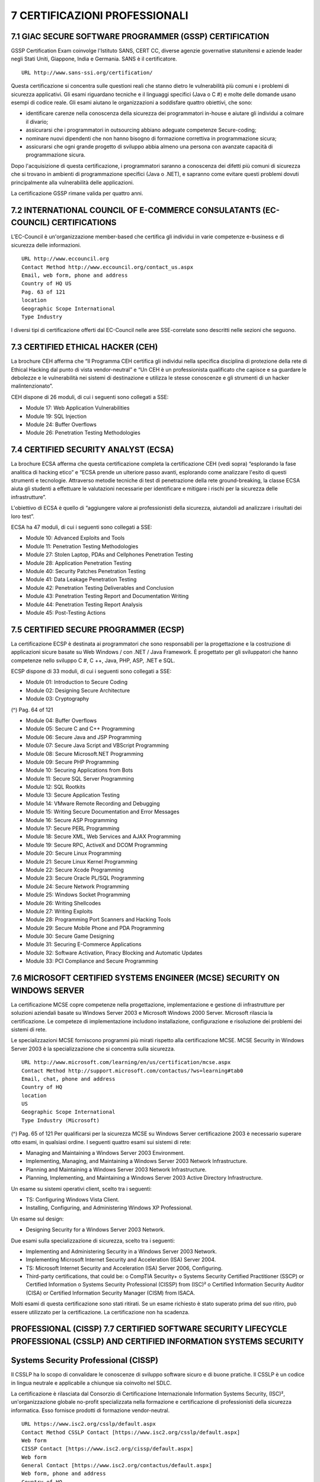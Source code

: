 .. _certificazioni-professionali:

7 CERTIFICAZIONI PROFESSIONALI
==============================

.. _giac-secure-software-programmer-gssp-certification:

7.1 GIAC SECURE SOFTWARE PROGRAMMER (GSSP) CERTIFICATION
--------------------------------------------------------

GSSP Certification Exam coinvolge l'Istituto SANS, CERT CC, diverse
agenzie governative statunitensi e aziende leader negli Stati Uniti,
Giappone, India e Germania. SANS è il certificatore.

::

   URL http://www.sans-ssi.org/certification/

Questa certificazione si concentra sulle questioni reali che stanno
dietro le vulnerabilità più comuni e i problemi di sicurezza
applicativi. Gli esami riguardano tecniche e il linguaggi specifici
(Java o C #) e molte delle domande usano esempi di codice reale. Gli
esami aiutano le organizzazioni a soddisfare quattro obiettivi, che
sono:

-  identificare carenze nella conoscenza della sicurezza dei
   programmatori in-house e aiutare gli individui a colmare il divario;

-  assicurarsi che i programmatori in outsourcing abbiano adeguate
   competenze Secure-coding;

-  nominare nuovi dipendenti che non hanno bisogno di formazione
   correttiva in programmazione sicura;

-  assicurarsi che ogni grande progetto di sviluppo abbia almeno una
   persona con avanzate capacità di programmazione sicura.

Dopo l'acquisizione di questa certificazione, i programmatori saranno a
conoscenza dei difetti più comuni di sicurezza che si trovano in
ambienti di programmazione specifici (Java o .NET), e sapranno come
evitare questi problemi dovuti principalmente alla vulnerabilità delle
applicazioni.

La certificazione GSSP rimane valida per quattro anni.

.. _international-council-of-e-commerce-consulatants-ec-council-certifications:

7.2 INTERNATIONAL COUNCIL OF E-COMMERCE CONSULATANTS (EC-COUNCIL) CERTIFICATIONS
--------------------------------------------------------------------------------

L'EC-Council è un'organizzazione member-based che certifica gli
individui in varie competenze e-business e di sicurezza delle
informazioni.

::

   URL http://www.eccouncil.org
   Contact Method http://www.eccouncil.org/contact_us.aspx
   Email, web form, phone and address
   Country of HQ US
   Pag. 63 of 121
   location
   Geographic Scope International
   Type Industry

I diversi tipi di certificazione offerti dal EC-Council nelle aree
SSE-correlate sono descritti nelle sezioni che seguono.

.. _certified-ethical-hacker-ceh:

7.3 CERTIFIED ETHICAL HACKER (CEH)
----------------------------------

La brochure CEH afferma che “Il Programma CEH certifica gli individui
nella specifica disciplina di protezione della rete di Ethical Hacking
dal punto di vista vendor-neutral” e “Un CEH è un professionista
qualificato che capisce e sa guardare le debolezze e le vulnerabilità
nei sistemi di destinazione e utilizza le stesse conoscenze e gli
strumenti di un hacker malintenzionato”.

CEH dispone di 26 moduli, di cui i seguenti sono collegati a SSE:

-  Module 17: Web Application Vulnerabilities

-  Module 19: SQL Injection

-  Module 24: Buffer Overflows

-  Module 26: Penetration Testing Methodologies

.. _certified-security-analyst-ecsa:

7.4 CERTIFIED SECURITY ANALYST (ECSA)
-------------------------------------

La brochure ECSA afferma che questa certificazione completa la
certificazione CEH (vedi sopra) “esplorando la fase analitica di hacking
etico” e “ECSA prende un ulteriore passo avanti, esplorando come
analizzare l'esito di questi strumenti e tecnologie. Attraverso metodie
tecniche di test di penetrazione della rete ground-breaking, la classe
ECSA aiuta gli studenti a effettuare le valutazioni necessarie per
identificare e mitigare i rischi per la sicurezza delle infrastrutture”.

L'obiettivo di ECSA è quello di “aggiungere valore ai professionisti
della sicurezza, aiutandoli ad analizzare i risultati dei loro test”.

ECSA ha 47 moduli, di cui i seguenti sono collegati a SSE:

-  Module 10: Advanced Exploits and Tools

-  Module 11: Penetration Testing Methodologies

-  Module 27: Stolen Laptop, PDAs and Cellphones Penetration Testing

-  Module 28: Application Penetration Testing

-  Module 40: Security Patches Penetration Testing

-  Module 41: Data Leakage Penetration Testing

-  Module 42: Penetration Testing Deliverables and Conclusion

-  Module 43: Penetration Testing Report and Documentation Writing

-  Module 44: Penetration Testing Report Analysis

-  Module 45: Post-Testing Actions

.. _certified-secure-programmer-ecsp:

7.5 CERTIFIED SECURE PROGRAMMER (ECSP)
--------------------------------------

La certificazione ECSP è destinata ai programmatori che sono
responsabili per la progettazione e la costruzione di applicazioni
sicure basate su Web Windows / con .NET / Java Framework. È progettato
per gli sviluppatori che hanno competenze nello sviluppo C #, C ++,
Java, PHP, ASP, .NET e SQL.

ECSP dispone di 33 moduli, di cui i seguenti sono collegati a SSE:

-  Module 01: Introduction to Secure Coding

-  Module 02: Designing Secure Architecture

-  Module 03: Cryptography

(^) Pag. 64 of 121

-  Module 04: Buffer Overflows

-  Module 05: Secure C and C++ Programming

-  Module 06: Secure Java and JSP Programming

-  Module 07: Secure Java Script and VBScript Programming

-  Module 08: Secure Microsoft.NET Programming

-  Module 09: Secure PHP Programming

-  Module 10: Securing Applications from Bots

-  Module 11: Secure SQL Server Programming

-  Module 12: SQL Rootkits

-  Module 13: Secure Application Testing

-  Module 14: VMware Remote Recording and Debugging

-  Module 15: Writing Secure Documentation and Error Messages

-  Module 16: Secure ASP Programming

-  Module 17: Secure PERL Programming

-  Module 18: Secure XML, Web Services and AJAX Programming

-  Module 19: Secure RPC, ActiveX and DCOM Programming

-  Module 20: Secure Linux Programming

-  Module 21: Secure Linux Kernel Programming

-  Module 22: Secure Xcode Programming

-  Module 23: Secure Oracle PL/SQL Programming

-  Module 24: Secure Network Programming

-  Module 25: Windows Socket Programming

-  Module 26: Writing Shellcodes

-  Module 27: Writing Exploits

-  Module 28: Programming Port Scanners and Hacking Tools

-  Module 29: Secure Mobile Phone and PDA Programming

-  Module 30: Secure Game Designing

-  Module 31: Securing E-Commerce Applications

-  Module 32: Software Activation, Piracy Blocking and Automatic Updates

-  Module 33: PCI Compliance and Secure Programming

.. _microsoft-certified-systems-engineer-mcse-security-on-windows-server:

7.6 MICROSOFT CERTIFIED SYSTEMS ENGINEER (MCSE) SECURITY ON WINDOWS SERVER
--------------------------------------------------------------------------

La certificazione MCSE copre competenze nella progettazione,
implementazione e gestione di infrastrutture per soluzioni aziendali
basate su Windows Server 2003 e Microsoft Windows 2000 Server. Microsoft
rilascia la certificazione. Le competeze di implementazione includono
installazione, configurazione e risoluzione dei problemi dei sistemi di
rete.

Le specializzazioni MCSE forniscono programmi più mirati rispetto alla
certificazione MCSE. MCSE Security in Windows Server 2003 è la
specializzazione che si concentra sulla sicurezza.

::

   URL http://www.microsoft.com/learning/en/us/certification/mcse.aspx
   Contact Method http://support.microsoft.com/contactus/?ws=learning#tab0
   Email, chat, phone and address
   Country of HQ
   location
   US
   Geographic Scope International
   Type Industry (Microsoft)

(^) Pag. 65 of 121 Per qualificarsi per la sicurezza MCSE su Windows
Server certificazione 2003 è necessario superare otto esami, in
qualsiasi ordine. I seguenti quattro esami sui sistemi di rete:

-  Managing and Maintaining a Windows Server 2003 Environment.

-  Implementing, Managing, and Maintaining a Windows Server 2003 Network
   Infrastructure.

-  Planning and Maintaining a Windows Server 2003 Network
   Infrastructure.

-  Planning, Implementing, and Maintaining a Windows Server 2003 Active
   Directory Infrastructure.

Un esame su sistemi operativi client, scelto tra i seguenti:

-  TS: Configuring Windows Vista Client.

-  Installing, Configuring, and Administering Windows XP Professional.

Un esame sul design:

-  Designing Security for a Windows Server 2003 Network.

Due esami sulla specializzazione di sicurezza, scelto tra i seguenti:

-  Implementing and Administering Security in a Windows Server 2003
   Network.

-  Implementing Microsoft Internet Security and Acceleration (ISA)
   Server 2004.

-  TS: Microsoft Internet Security and Acceleration (ISA) Server 2006,
   Configuring.

-  Third-party certifications, that could be: o CompTIA Security+ o
   Systems Security Certified Practitioner (SSCP) or Certified
   Information o Systems Security Professional (CISSP) from (ISC)² o
   Certified Information Security Auditor (CISA) or Certified
   Information Security Manager (CISM) from ISACA.

Molti esami di questa certificazione sono stati ritirati. Se un esame
richiesto è stato superato prima del suo ritiro, può essere utilizzato
per la certificazione. La certificazione non ha scadenza.

.. _professional-cissp-7.7-certified-software-security-lifecycle-professional-csslp-and-certified-information-systems-security:

PROFESSIONAL (CISSP) 7.7 CERTIFIED SOFTWARE SECURITY LIFECYCLE PROFESSIONAL (CSSLP) AND CERTIFIED INFORMATION SYSTEMS SECURITY
------------------------------------------------------------------------------------------------------------------------------

.. _systems-security-professional-cissp:

Systems Security Professional (CISSP)
-------------------------------------

Il CSSLP ha lo scopo di convalidare le conoscenze di sviluppo software
sicuro e di buone pratiche. Il CSSLP è un codice in lingua neutrale e
applicabile a chiunque sia coinvolto nel SDLC.

La certificazione è rilasciata dal Consorzio di Certificazione
Internazionale Information Systems Security, (ISC)², un'organizzazione
globale no-profit specializzata nella formazione e certificazione di
professionisti della sicurezza informatica. Esso fornisce prodotti di
formazione vendor-neutral.

::

   URL https://www.isc2.org/csslp/default.aspx
   Contact Method CSSLP Contact [https://www.isc2.org/csslp/default.aspx]
   Web form
   CISSP Contact [https://www.isc2.org/cissp/default.aspx]
   Web form
   General Contact [https://www.isc2.org/contactus/default.aspx]
   Web form, phone and address
   Country of HQ
   location
   US
   Geographic Scope International
   Type Industry (no profit)

In accordo al (ISC)², il CSSLP è progettato per:

-  Stabilire le migliori pratiche, al fine di limitare la proliferazione
   delle vulnerabilità di sicurezza che derivano da processi di sviluppo
   insufficienti

::

   Pag. 66 of 121

-  attestare la capacità professionista di mitigare i problemi di
   sicurezza e dei rischi che circondano lo sviluppo di applicazioni in
   tutto il SDLC, dalla specifica e progettazione alla realizzazione e
   manutenzione

I seguenti domini compongono il CSSLP Common Body of Knowledge (CBK),
che si concentra sulla necessità di integrare la sicurezza nel SDLC:

-  Secure Software Concepts: implicazioni di sicurezza nello sviluppo di
   software.

-  Secure Software Requirements: catturare i requisiti di sicurezza nei
   raccolta dei requisiti di fase

-  Secure Software Design: tradurre i requisiti di sicurezza in elementi
   di design di applicazioni

-  Secure Software Implementation/Coding: unit testing per la
   funzionalità sicurezza e la resilienza contro gli attacchi, e lo
   sviluppo di codice sicuro e sfruttare la mitigazione

-  Secure Software Testing: test integrati di quality assurance per la
   funzionalità sicurezza e la resilienza contro gli attacchi

-  Software Acceptance: implicazioni per la sicurezza in fase di
   accettazione del software

-  Software Deployment, Operations, Maintenance and Disposal: problemi
   di sicurezza intorno operazioni di steady-state e la gestione del
   software.

La qualificazione CSSLP è valida per tre anni, dopo di che deve essere
rinnovata. Può essere rinnovata rifacendo l'esame o, più comune, con
l'acquisizione di crediti formativi professionali (CPE).

Il CISSP, un altro programma di certificazione da (ISC)² con regole
simili, è destinato ai professionisti che sviluppano politiche e
procedure in materia di sicurezza delle informazioni.

.. _certified-information-security-auditor-cisa-and-certified-information-security-manager-cism:

7.8 CERTIFIED INFORMATION SECURITY AUDITOR (CISA) AND CERTIFIED INFORMATION SECURITY MANAGER (CISM)
---------------------------------------------------------------------------------------------------

Il CISA e CISM da ISACA sono certificazioni destinati al management IT
per convalidare le loro conoscenze in settori che vanno dalla governance
IT per la protezione del patrimonio informativo e il processo di
sviluppo. La sicurezza IT forma una gran parte di queste certificazioni,
ma non molta enfasi viene data all'Ingegneria Secure Software.

::

   URL https://www.isaca.org/
   Contact Method General Contact [http://www.isaca.org/About-ISACA/Contact-
   Us/Pages/default.aspx]
   Web form, phone and address
   Country of HQ
   location
   US
   Geographic Scope International
   Type Industry (no profit)

In accordo con ISACA, CISA è designata a ricoprire le seguenti aree:

-  The Process of Auditing Information Systems

-  IT Governance and Management

-  Information Systems Acquisition, Development and Implementation

-  Information Systems Operations, Maintenance and Support.

-  Protection of Information Assets and CISM is designed to cover the
   following areas:

-  Information Security Governance

-  Information Risk Management

-  Information Security Program Development

-  Information Security Program Management

-  Incident Management and Response

::

   Pag. 67 of 121

I certificati CISA e CISM devono essere mantenuti attraverso
l'acquisizione continua di crediti formativi professionali (CPE).

.. _international-secure-software-engineering-council-isseco:

7.9 INTERNATIONAL SECURE SOFTWARE ENGINEERING COUNCIL (ISSECO)
--------------------------------------------------------------

ISSECO promuove corsi di formazione sul SSE per ingegneri del software
in modo che possano ottenere uno standard di certificazione (ISSECO
Certified Professional per l'Ingegneria Secure Software). La
certificazione è fornita dall'Istituto Internazionale Software Quality
(iSQI)^8.

Secondo questa iniziativa, l'attenzione di ISSECO è sulla produzione di
software sicuro e il suo obiettivo è quello di creare un ambiente
informatico sicuro per tutti. Non è focalizzata su specifici linguaggi
di programmazione.

::

   URL http://www.isseco.org
   Contact Method ISSECO Contact: http://www.isseco.org/index.php?p=contact
   Email
   ISQUI Contact: https://www.isqi.org/
   Email, phone and address
   Country of HQ
   location
   Germany
   Geographic Scope National^
   Type Industry (not for profit)^

I temi principali della certificazione sono:

-  Viewpoints of attackers and customers

-  Trust and threat models

-  Methodologies

-  Requirements engineering with respect to security

-  Secure design

-  Secure coding

-  Security testing

-  Secure deployment

-  Security response

-  Security metrics

-  Code and resource protection

Le attività di questa iniziativa sono supportati da partner diversi:

-  Supporters (financial aid)

-  Training providers (training material and classes)

-  Certifiers (certification and certificate quality)

Le discussioni sono in corso di pubblicazione del materiale didattico
ISSECO l'etichetta OWASP. Ciò potrebbe indurre un cambiamento nel
business case.

(^8) https://www.isqi.org/

::

   Pag. 68 of 121
